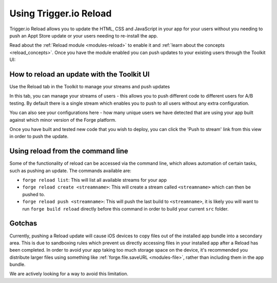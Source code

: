 .. _reload:

Using Trigger.io Reload
===========================

Trigger.io Reload allows you to update the HTML, CSS and JavaScript in your app for your users without you needing to push an Appt Store update or your users needing to re-install the app.

Read about the :ref:`Reload module <modules-reload>` to enable it and :ref:`learn about the concepts <reload_concepts>`. Once you have the module enabled you can push updates to your existing users through the Toolkit UI:


How to reload an update with the Toolkit UI
---------------------------------------------

Use the Reload tab in the Toolkit to manage your streams and push updates

.. image:: /_static/images/toolkit-reload.png

In this tab, you can manage your streams of users - this allows you to push different code to different users for A/B testing. By default there is a single stream which enables you to push to all users without any extra configuration.

You can also see your configurations here - how many unique users we have detected that are using your app built against which minor version of the Forge platform.

Once you have built and tested new code that you wish to deploy, you can click the 'Push to stream' link from this view in order to push the update.

Using reload from the command line
----------------------------------

Some of the functionality of reload can be accessed via the command line, which allows automation of certain tasks, such as pushing an update. The commands available are:

* ``forge reload list``: This will list all available streams for your app
* ``forge reload create <streamname>``: This will create a stream called ``<streamname>`` which can then be pushed to.
* ``forge reload push <streamname>``: This will push the last build to ``<streamname>``, it is likely you will want to run ``forge build reload`` directly before this command in order to build your current ``src`` folder.

Gotchas
----------------------------------

Currently, pushing a Reload update will cause iOS devices to copy files out of the installed app bundle into a secondary area. This is due to sandboxing rules which prevent us directly accessing files in your installed app after a Reload has been completed. In order to avoid your app taking too much storage space on the device, it's recommended you distribute larger files using something like :ref:`forge.file.saveURL <modules-file>`, rather than including them in the app bundle.

We are actively looking for a way to avoid this limitation.